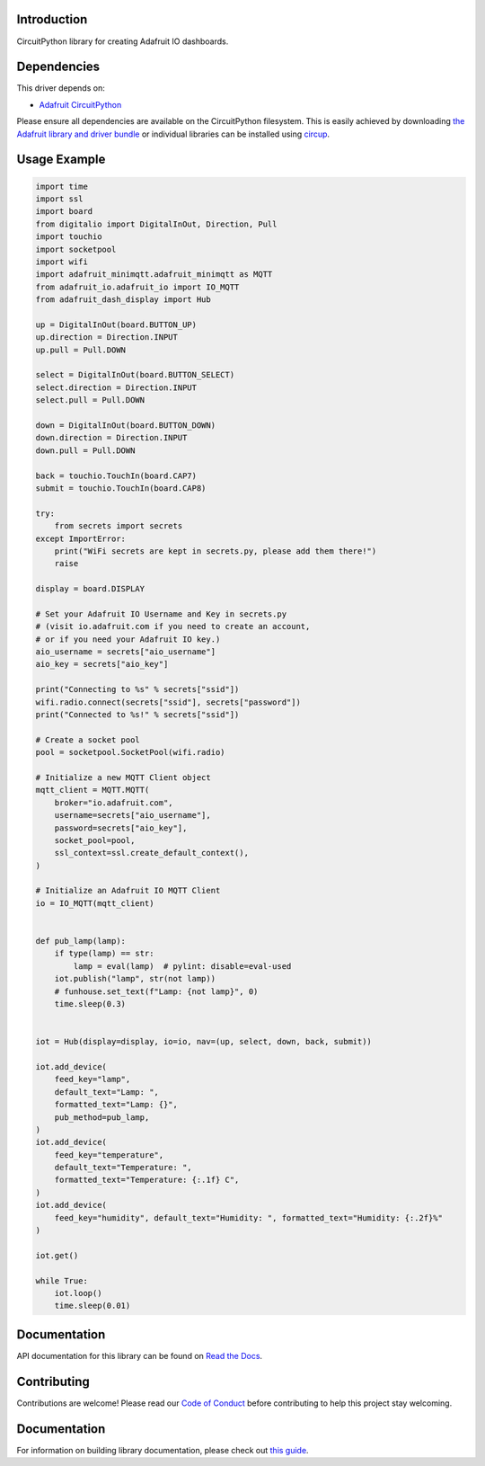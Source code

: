 Introduction
============


.. image:: https://readthedocs.org/projects/adafruit-circuitpython-dash_display/badge/?version=latest
    :target: https://docs.circuitpython.org/projects/dash_display/en/latest/
    :alt: Documentation Status


.. image:: https://img.shields.io/discord/327254708534116352.svg
    :target: https://adafru.it/discord
    :alt: Discord


.. image:: https://github.com/adafruit/Adafruit_CircuitPython_Dash_Display/workflows/Build%20CI/badge.svg
    :target: https://github.com/adafruit/Adafruit_CircuitPython_Dash_Display/actions
    :alt: Build Status


.. image:: https://img.shields.io/badge/code%20style-black-000000.svg
    :target: https://github.com/psf/black
    :alt: Code Style: Black

CircuitPython library for creating Adafruit IO dashboards.


Dependencies
=============
This driver depends on:

* `Adafruit CircuitPython <https://github.com/adafruit/circuitpython>`_

Please ensure all dependencies are available on the CircuitPython filesystem.
This is easily achieved by downloading
`the Adafruit library and driver bundle <https://circuitpython.org/libraries>`_
or individual libraries can be installed using
`circup <https://github.com/adafruit/circup>`_.


Usage Example
=============

.. code :: python3

    import time
    import ssl
    import board
    from digitalio import DigitalInOut, Direction, Pull
    import touchio
    import socketpool
    import wifi
    import adafruit_minimqtt.adafruit_minimqtt as MQTT
    from adafruit_io.adafruit_io import IO_MQTT
    from adafruit_dash_display import Hub

    up = DigitalInOut(board.BUTTON_UP)
    up.direction = Direction.INPUT
    up.pull = Pull.DOWN

    select = DigitalInOut(board.BUTTON_SELECT)
    select.direction = Direction.INPUT
    select.pull = Pull.DOWN

    down = DigitalInOut(board.BUTTON_DOWN)
    down.direction = Direction.INPUT
    down.pull = Pull.DOWN

    back = touchio.TouchIn(board.CAP7)
    submit = touchio.TouchIn(board.CAP8)

    try:
        from secrets import secrets
    except ImportError:
        print("WiFi secrets are kept in secrets.py, please add them there!")
        raise

    display = board.DISPLAY

    # Set your Adafruit IO Username and Key in secrets.py
    # (visit io.adafruit.com if you need to create an account,
    # or if you need your Adafruit IO key.)
    aio_username = secrets["aio_username"]
    aio_key = secrets["aio_key"]

    print("Connecting to %s" % secrets["ssid"])
    wifi.radio.connect(secrets["ssid"], secrets["password"])
    print("Connected to %s!" % secrets["ssid"])

    # Create a socket pool
    pool = socketpool.SocketPool(wifi.radio)

    # Initialize a new MQTT Client object
    mqtt_client = MQTT.MQTT(
        broker="io.adafruit.com",
        username=secrets["aio_username"],
        password=secrets["aio_key"],
        socket_pool=pool,
        ssl_context=ssl.create_default_context(),
    )

    # Initialize an Adafruit IO MQTT Client
    io = IO_MQTT(mqtt_client)


    def pub_lamp(lamp):
        if type(lamp) == str:
            lamp = eval(lamp)  # pylint: disable=eval-used
        iot.publish("lamp", str(not lamp))
        # funhouse.set_text(f"Lamp: {not lamp}", 0)
        time.sleep(0.3)


    iot = Hub(display=display, io=io, nav=(up, select, down, back, submit))

    iot.add_device(
        feed_key="lamp",
        default_text="Lamp: ",
        formatted_text="Lamp: {}",
        pub_method=pub_lamp,
    )
    iot.add_device(
        feed_key="temperature",
        default_text="Temperature: ",
        formatted_text="Temperature: {:.1f} C",
    )
    iot.add_device(
        feed_key="humidity", default_text="Humidity: ", formatted_text="Humidity: {:.2f}%"
    )

    iot.get()

    while True:
        iot.loop()
        time.sleep(0.01)

Documentation
=============

API documentation for this library can be found on `Read the Docs <https://docs.circuitpython.org/projects/dash_display/en/latest/>`_.

Contributing
============

Contributions are welcome! Please read our `Code of Conduct
<https://github.com/adafruit/Adafruit_CircuitPython_Dash_Display/blob/HEAD/CODE_OF_CONDUCT.md>`_
before contributing to help this project stay welcoming.

Documentation
=============

For information on building library documentation, please check out
`this guide <https://learn.adafruit.com/creating-and-sharing-a-circuitpython-library/sharing-our-docs-on-readthedocs#sphinx-5-1>`_.
